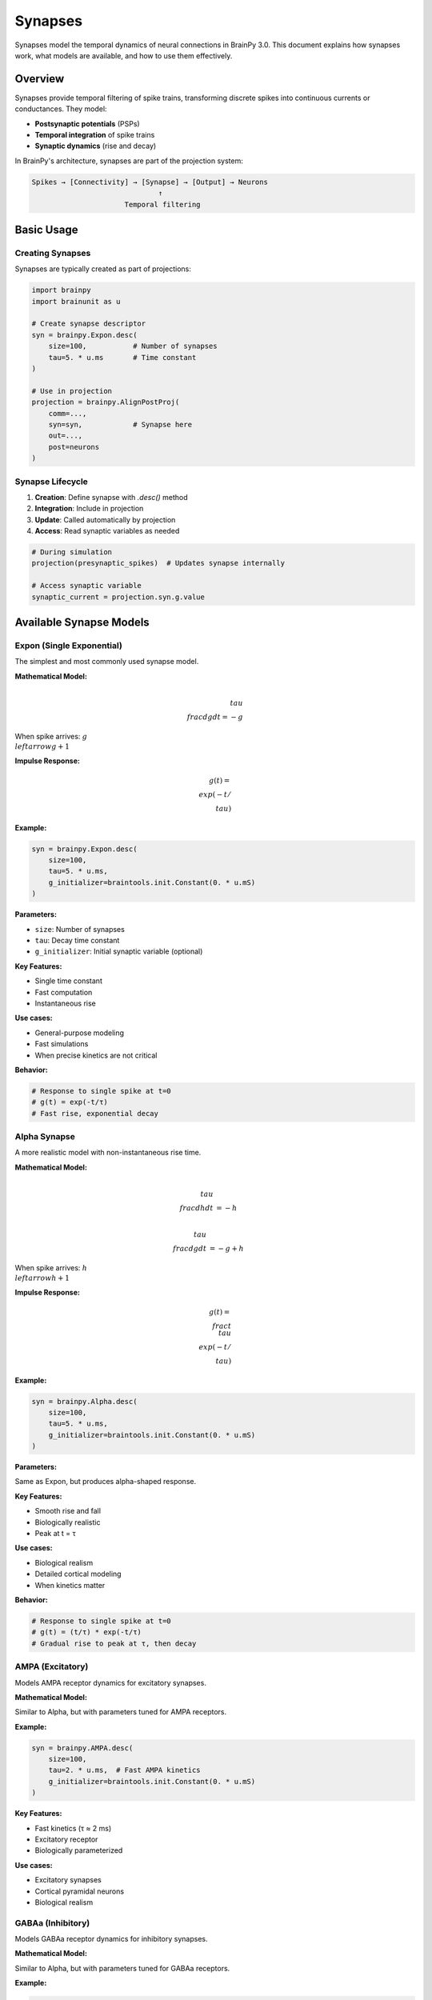 Synapses
========

Synapses model the temporal dynamics of neural connections in BrainPy 3.0. This document explains how synapses work, what models are available, and how to use them effectively.

Overview
--------

Synapses provide temporal filtering of spike trains, transforming discrete spikes into continuous currents or conductances. They model:

- **Postsynaptic potentials** (PSPs)
- **Temporal integration** of spike trains
- **Synaptic dynamics** (rise and decay)

In BrainPy's architecture, synapses are part of the projection system:

.. code-block:: text

    Spikes → [Connectivity] → [Synapse] → [Output] → Neurons
                                  ↑
                          Temporal filtering

Basic Usage
-----------

Creating Synapses
~~~~~~~~~~~~~~~~~

Synapses are typically created as part of projections:

.. code-block:: python

    import brainpy
    import brainunit as u

    # Create synapse descriptor
    syn = brainpy.Expon.desc(
        size=100,           # Number of synapses
        tau=5. * u.ms       # Time constant
    )

    # Use in projection
    projection = brainpy.AlignPostProj(
        comm=...,
        syn=syn,            # Synapse here
        out=...,
        post=neurons
    )

Synapse Lifecycle
~~~~~~~~~~~~~~~~~

1. **Creation**: Define synapse with `.desc()` method
2. **Integration**: Include in projection
3. **Update**: Called automatically by projection
4. **Access**: Read synaptic variables as needed

.. code-block:: python

    # During simulation
    projection(presynaptic_spikes)  # Updates synapse internally

    # Access synaptic variable
    synaptic_current = projection.syn.g.value

Available Synapse Models
------------------------

Expon (Single Exponential)
~~~~~~~~~~~~~~~~~~~~~~~~~~~

The simplest and most commonly used synapse model.

**Mathematical Model:**

.. math::

    \\tau \\frac{dg}{dt} = -g

When spike arrives: :math:`g \\leftarrow g + 1`

**Impulse Response:**

.. math::

    g(t) = \\exp(-t/\\tau)

**Example:**

.. code-block:: python

    syn = brainpy.Expon.desc(
        size=100,
        tau=5. * u.ms,
        g_initializer=braintools.init.Constant(0. * u.mS)
    )

**Parameters:**

- ``size``: Number of synapses
- ``tau``: Decay time constant
- ``g_initializer``: Initial synaptic variable (optional)

**Key Features:**

- Single time constant
- Fast computation
- Instantaneous rise

**Use cases:**

- General-purpose modeling
- Fast simulations
- When precise kinetics are not critical

**Behavior:**

.. code-block:: python

    # Response to single spike at t=0
    # g(t) = exp(-t/τ)
    # Fast rise, exponential decay

Alpha Synapse
~~~~~~~~~~~~~

A more realistic model with non-instantaneous rise time.

**Mathematical Model:**

.. math::

    \\tau \\frac{dh}{dt} &= -h

    \\tau \\frac{dg}{dt} &= -g + h

When spike arrives: :math:`h \\leftarrow h + 1`

**Impulse Response:**

.. math::

    g(t) = \\frac{t}{\\tau} \\exp(-t/\\tau)

**Example:**

.. code-block:: python

    syn = brainpy.Alpha.desc(
        size=100,
        tau=5. * u.ms,
        g_initializer=braintools.init.Constant(0. * u.mS)
    )

**Parameters:**

Same as Expon, but produces alpha-shaped response.

**Key Features:**

- Smooth rise and fall
- Biologically realistic
- Peak at t = τ

**Use cases:**

- Biological realism
- Detailed cortical modeling
- When kinetics matter

**Behavior:**

.. code-block:: python

    # Response to single spike at t=0
    # g(t) = (t/τ) * exp(-t/τ)
    # Gradual rise to peak at τ, then decay

AMPA (Excitatory)
~~~~~~~~~~~~~~~~~

Models AMPA receptor dynamics for excitatory synapses.

**Mathematical Model:**

Similar to Alpha, but with parameters tuned for AMPA receptors.

**Example:**

.. code-block:: python

    syn = brainpy.AMPA.desc(
        size=100,
        tau=2. * u.ms,  # Fast AMPA kinetics
        g_initializer=braintools.init.Constant(0. * u.mS)
    )

**Key Features:**

- Fast kinetics (τ ≈ 2 ms)
- Excitatory receptor
- Biologically parameterized

**Use cases:**

- Excitatory synapses
- Cortical pyramidal neurons
- Biological realism

GABAa (Inhibitory)
~~~~~~~~~~~~~~~~~~

Models GABAa receptor dynamics for inhibitory synapses.

**Mathematical Model:**

Similar to Alpha, but with parameters tuned for GABAa receptors.

**Example:**

.. code-block:: python

    syn = brainpy.GABAa.desc(
        size=100,
        tau=10. * u.ms,  # Slower GABAa kinetics
        g_initializer=braintools.init.Constant(0. * u.mS)
    )

**Key Features:**

- Slower kinetics (τ ≈ 10 ms)
- Inhibitory receptor
- Biologically parameterized

**Use cases:**

- Inhibitory synapses
- GABAergic interneurons
- Biological realism

Synaptic Variables
------------------

The Descriptor Pattern
~~~~~~~~~~~~~~~~~~~~~~~

BrainPy synapses use a descriptor pattern:

.. code-block:: python

    # Create descriptor (not yet instantiated)
    syn_desc = brainpy.Expon.desc(size=100, tau=5*u.ms)

    # Instantiated within projection
    projection = brainpy.AlignPostProj(..., syn=syn_desc, ...)

    # Access instantiated synapse
    actual_synapse = projection.syn
    g_value = actual_synapse.g.value

Why Descriptors?
~~~~~~~~~~~~~~~~

- **Deferred instantiation**: Created when needed
- **Reusability**: Same descriptor for multiple projections
- **Flexibility**: Configure before instantiation

Accessing Synaptic State
~~~~~~~~~~~~~~~~~~~~~~~~~

.. code-block:: python

    # Within projection
    projection = brainpy.AlignPostProj(
        comm=...,
        syn=brainpy.Expon.desc(100, tau=5*u.ms),
        out=...,
        post=neurons
    )

    # After simulation step
    synaptic_var = projection.syn.g.value  # Current value with units

    # Convert to array for plotting
    g_array = synaptic_var.to_decimal(u.mS)

Synaptic Dynamics Visualization
--------------------------------

Comparing Different Models
~~~~~~~~~~~~~~~~~~~~~~~~~~~

.. code-block:: python

    import brainpy as bp
    import brainstate
    import brainunit as u
    import matplotlib.pyplot as plt
    import jax.numpy as jnp

    brainstate.environ.set(dt=0.1 * u.ms)

    # Create different synapses
    expon = brainpy.Expon(100, tau=5*u.ms)
    alpha = brainpy.Alpha(100, tau=5*u.ms)
    ampa = brainpy.AMPA(100, tau=2*u.ms)
    gaba = brainpy.GABAa(100, tau=10*u.ms)

    # Initialize
    for syn in [expon, alpha, ampa, gaba]:
        brainstate.nn.init_all_states(syn)

    # Single spike at t=0
    spike_input = jnp.zeros(100)
    spike_input = spike_input.at[0].set(1.0)

    # Simulate
    times = u.math.arange(0*u.ms, 50*u.ms, 0.1*u.ms)
    responses = {
        'Expon': [],
        'Alpha': [],
        'AMPA': [],
        'GABAa': []
    }

    for syn, name in zip([expon, alpha, ampa, gaba],
                         ['Expon', 'Alpha', 'AMPA', 'GABAa']):
        brainstate.nn.init_all_states(syn)
        for i, t in enumerate(times):
            if i == 0:
                syn(spike_input)
            else:
                syn(jnp.zeros(100))
            responses[name].append(syn.g.value[0])

    # Plot
    plt.figure(figsize=(10, 6))
    for name, response in responses.items():
        response_array = u.math.asarray(response)
        plt.plot(times.to_decimal(u.ms),
                response_array.to_decimal(u.mS),
                label=name, linewidth=2)

    plt.xlabel('Time (ms)')
    plt.ylabel('Synaptic Variable (mS)')
    plt.title('Comparison of Synapse Models (Single Spike)')
    plt.legend()
    plt.grid(True, alpha=0.3)
    plt.show()

Integration with Projections
-----------------------------

Complete Example
~~~~~~~~~~~~~~~~

.. code-block:: python

    import brainpy as bp
    import brainstate
    import brainunit as u

    # Create neurons
    pre_neurons = brainpy.LIF(80, V_th=-50*u.mV, tau=10*u.ms)
    post_neurons = brainpy.LIF(100, V_th=-50*u.mV, tau=10*u.ms)

    # Create projection with exponential synapse
    projection = brainpy.AlignPostProj(
        comm=brainstate.nn.EventFixedProb(
            80, 100, prob=0.1, weight=0.5*u.mS
        ),
        syn=brainpy.Expon.desc(100, tau=5*u.ms),
        out=brainpy.CUBA.desc(),
        post=post_neurons
    )

    # Initialize
    brainstate.nn.init_all_states(pre_neurons)
    brainstate.nn.init_all_states(post_neurons)

    # Simulation
    def update(input_current):
        # Update presynaptic neurons
        pre_neurons(input_current)

        # Get spikes and propagate through projection
        spikes = pre_neurons.get_spike()
        projection(spikes)

        # Update postsynaptic neurons
        post_neurons(0 * u.nA)

        return post_neurons.get_spike()

    # Run
    times = u.math.arange(0*u.ms, 100*u.ms, 0.1*u.ms)
    results = brainstate.transform.for_loop(
        lambda t: update(2*u.nA),
        times
    )

Short-Term Plasticity
---------------------

Synapses can be combined with short-term plasticity (STP):

.. code-block:: python

    # Create projection with STP
    projection = brainpy.AlignPostProj(
        comm=brainstate.nn.EventFixedProb(80, 100, prob=0.1, weight=0.5*u.mS),
        syn=brainpy.STP.desc(
            brainpy.Expon.desc(100, tau=5*u.ms),  # Underlying synapse
            tau_f=200*u.ms,   # Facilitation time constant
            tau_d=150*u.ms,   # Depression time constant
            U=0.2             # Utilization of synaptic efficacy
        ),
        out=brainpy.CUBA.desc(),
        post=post_neurons
    )

See :doc:`plasticity` for more details on STP.

Custom Synapses
---------------

Creating Custom Synapse Models
~~~~~~~~~~~~~~~~~~~~~~~~~~~~~~~

You can create custom synapse models by inheriting from ``Synapse``:

.. code-block:: python

    import brainstate
    from brainpy._base import Synapse

    class MyCustomSynapse(Synapse):
        def __init__(self, size, tau1, tau2, **kwargs):
            super().__init__(size, **kwargs)

            self.tau1 = tau1
            self.tau2 = tau2

            # Synaptic variable
            self.g = brainstate.ShortTermState(
                braintools.init.Constant(0., unit=u.mS)(size)
            )

        def update(self, spike_input):
            dt = brainstate.environ.get_dt()

            # Custom dynamics (double exponential)
            dg = (-self.g.value / self.tau1 +
                  spike_input / self.tau2)
            self.g.value = self.g.value + dg * dt

            return self.g.value

        @classmethod
        def desc(cls, size, tau1, tau2, **kwargs):
            """Descriptor for deferred instantiation."""
            def create():
                return cls(size, tau1, tau2, **kwargs)
            return create

Usage:

.. code-block:: python

    # Create descriptor
    syn_desc = MyCustomSynapse.desc(
        size=100,
        tau1=5*u.ms,
        tau2=10*u.ms
    )

    # Use in projection
    projection = brainpy.AlignPostProj(..., syn=syn_desc, ...)

Choosing the Right Synapse
---------------------------

Decision Guide
~~~~~~~~~~~~~~

.. list-table::
   :header-rows: 1
   :widths: 20 30 25 25

   * - Model
     - When to Use
     - Pros
     - Cons
   * - Expon
     - General purpose, speed
     - Fast, simple
     - Unrealistic rise
   * - Alpha
     - Biological realism
     - Realistic kinetics
     - Slower computation
   * - AMPA
     - Excitatory, fast
     - Biologically accurate
     - Specific use case
   * - GABAa
     - Inhibitory, slow
     - Biologically accurate
     - Specific use case

Recommendations
~~~~~~~~~~~~~~~

**For machine learning / SNNs:**
   Use ``Expon`` for speed and simplicity.

**For biological modeling:**
   Use ``Alpha``, ``AMPA``, or ``GABAa`` for realism.

**For cortical networks:**
   - Excitatory: ``AMPA`` (τ ≈ 2 ms)
   - Inhibitory: ``GABAa`` (τ ≈ 10 ms)

**For custom dynamics:**
   Implement custom synapse class.

Performance Considerations
--------------------------

Computational Cost
~~~~~~~~~~~~~~~~~~

.. list-table::
   :header-rows: 1
   :widths: 25 25 50

   * - Model
     - Relative Cost
     - Notes
   * - Expon
     - 1x (baseline)
     - Single state variable
   * - Alpha
     - 2x
     - Two state variables
   * - AMPA/GABAa
     - 2x
     - Similar to Alpha

Optimization Tips
~~~~~~~~~~~~~~~~~

1. **Use Expon when possible**: Fastest option

2. **Batch operations**: Multiple synapses together

   .. code-block:: python

       # Good: Single projection with 1000 synapses
       proj = brainpy.AlignPostProj(..., syn=brainpy.Expon.desc(1000, ...))

       # Bad: 1000 separate projections
       projs = [brainpy.AlignPostProj(..., syn=brainpy.Expon.desc(1, ...))
                for _ in range(1000)]

3. **JIT compilation**: Always use for simulations

   .. code-block:: python

       @brainstate.compile.jit
       def step():
           projection(spikes)
           neurons(0*u.nA)

Common Patterns
---------------

Excitatory-Inhibitory Balance
~~~~~~~~~~~~~~~~~~~~~~~~~~~~~~

.. code-block:: python

    # Excitatory projection (fast)
    E_proj = brainpy.AlignPostProj(
        comm=...,
        syn=brainpy.Expon.desc(post_size, tau=2*u.ms),
        out=brainpy.CUBA.desc(),
        post=neurons
    )

    # Inhibitory projection (slow)
    I_proj = brainpy.AlignPostProj(
        comm=...,
        syn=brainpy.Expon.desc(post_size, tau=10*u.ms),
        out=brainpy.CUBA.desc(),
        post=neurons
    )

Multiple Receptor Types
~~~~~~~~~~~~~~~~~~~~~~~

.. code-block:: python

    # AMPA (fast excitatory)
    ampa_proj = brainpy.AlignPostProj(
        ..., syn=brainpy.AMPA.desc(size, tau=2*u.ms), ...
    )

    # NMDA (slow excitatory) - custom
    nmda_proj = brainpy.AlignPostProj(
        ..., syn=CustomNMDA.desc(size, tau=100*u.ms), ...
    )

    # GABAa (fast inhibitory)
    gaba_proj = brainpy.AlignPostProj(
        ..., syn=brainpy.GABAa.desc(size, tau=10*u.ms), ...
    )

Summary
-------

Synapses in BrainPy 3.0:

✅ **Multiple models**: Expon, Alpha, AMPA, GABAa

✅ **Temporal filtering**: Convert spikes to continuous signals

✅ **Descriptor pattern**: Flexible, reusable configuration

✅ **Integration ready**: Seamless use in projections

✅ **Extensible**: Easy custom synapse models

✅ **Physical units**: Proper unit handling throughout

Next Steps
----------

- Learn about :doc:`projections` for complete connectivity
- Explore :doc:`plasticity` for learning rules
- Follow :doc:`../tutorials/basic/02-synapse-models` for practice
- See :doc:`../examples/classical-networks/ei-balanced` for network examples

